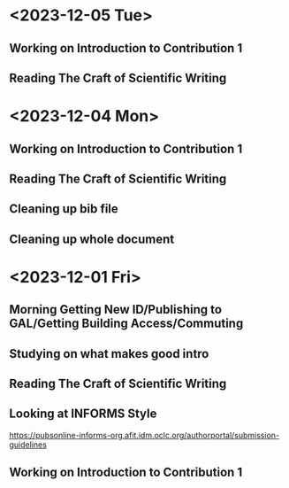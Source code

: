
* <2023-12-05 Tue>
** Working on Introduction to Contribution 1
:LOGBOOK:
CLOCK: [2023-12-06 Wed 00:57]--[2023-12-06 Wed 04:02] =>  3:05
CLOCK: [2023-12-05 Tue 22:31]--[2023-12-06 Wed 00:56] =>  2:25
CLOCK: [2023-12-05 Tue 21:12]--[2023-12-05 Tue 22:03] =>  0:51
:END:
** Reading The Craft of Scientific Writing
:LOGBOOK:
CLOCK: [2023-12-05 Tue 20:14]--[2023-12-05 Tue 21:02] =>  0:48
CLOCK: [2023-12-05 Tue 15:06]--[2023-12-05 Tue 15:16] =>  0:10
CLOCK: [2023-12-05 Tue 10:22]--[2023-12-05 Tue 10:34] =>  0:12
:END:
* <2023-12-04 Mon>
** Working on Introduction to Contribution 1
:LOGBOOK:
CLOCK: [2023-12-04 Mon 23:11]--[2023-12-05 Tue 01:21] =>  2:10
:END:
** Reading The Craft of Scientific Writing
:LOGBOOK:
CLOCK: [2023-12-04 Mon 20:34]--[2023-12-04 Mon 22:12] =>  1:38
:END:
** Cleaning up bib file
:LOGBOOK:
CLOCK: [2023-12-04 Mon 14:44]--[2023-12-04 Mon 15:14] =>  0:30
:END:
** Cleaning up whole document
:LOGBOOK:
CLOCK: [2023-12-04 Mon 11:00]--[2023-12-04 Mon 14:44] =>  3:44
:END:
* <2023-12-01 Fri>
** Morning Getting New ID/Publishing to GAL/Getting Building Access/Commuting
** Studying on what makes good intro
:LOGBOOK:
CLOCK: [2023-12-01 Fri 15:54]--[2023-12-01 Fri 16:25] =>  0:31
:END:
** Reading The Craft of Scientific Writing
:LOGBOOK:
CLOCK: [2023-12-01 Fri 16:26]--[2023-12-01 Fri 17:01] =>  0:35
:END:
** Looking at INFORMS Style
https://pubsonline-informs-org.afit.idm.oclc.org/authorportal/submission-guidelines
:LOGBOOK:
CLOCK: [2023-12-02 Sat 00:13]--[2023-12-02 Sat 00:13] =>  0:00
CLOCK: [2023-12-01 Fri 18:48]--[2023-12-01 Fri 19:00] =>  0:12
:END:
** Working on Introduction to Contribution 1
:LOGBOOK:
CLOCK: [2023-12-01 Fri 23:43]--[2023-12-02 Sat 00:08] =>  0:25
CLOCK: [2023-12-01 Fri 19:27]--[2023-12-01 Fri 19:43] =>  0:16
CLOCK: [2023-12-01 Fri 19:00]--[2023-12-01 Fri 19:22] =>  0:22
:END:


